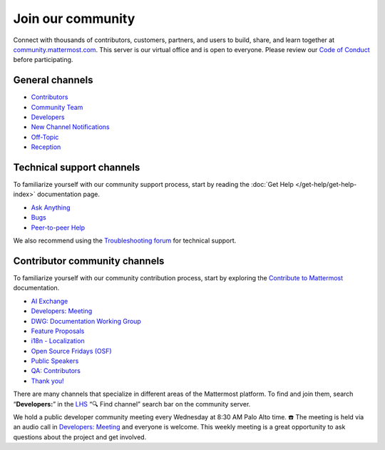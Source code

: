 Join our community
==================

Connect with thousands of contributors, customers, partners, and users to build, share, and learn together at `community.mattermost.com <https://community.mattermost.com>`__. This server is our virtual office and is open to everyone. Please review our `Code of Conduct <https://handbook.mattermost.com/contributors/contributors/guidelines/contribution-guidelines>`__ before participating.

General channels
----------------

- `Contributors <https://community.mattermost.com/core/channels/tickets>`__
- `Community Team <https://community.mattermost.com/core/channels/community-team>`__
- `Developers <https://community.mattermost.com/core/channels/developers>`__
- `New Channel Notifications <https://community.mattermost.com/core/channels/new-channel-notifications>`__
- `Off-Topic <https://community.mattermost.com/core/channels/off-topic-pub>`__
- `Reception <https://community.mattermost.com/core/channels/town-square>`__

Technical support channels
--------------------------

To familiarize yourself with our community support process, start by reading the :doc:`Get Help </get-help/get-help-index>` documentation page.

- `Ask Anything <https://community.mattermost.com/core/channels/ask-anything>`__
- `Bugs <https://community.mattermost.com/core/channels/bugs>`__
- `Peer-to-peer Help <https://community.mattermost.com/core/channels/peer-to-peer-help>`__

We also recommend using the `Troubleshooting forum <https://forum.mattermost.com/c/trouble-shoot/16>`__ for technical support.

Contributor community channels
------------------------------

To familiarize yourself with our community contribution process, start by exploring the `Contribute to Mattermost <https://mattermost.com/contribute/>`__ documentation.

- `AI Exchange <https://community.mattermost.com/core/channels/ai-exchange>`__
- `Developers: Meeting <https://community.mattermost.com/core/channels/developers-meeting>`__
- `DWG: Documentation Working Group <https://community.mattermost.com/core/channels/dwg-documentation-working-group>`__
- `Feature Proposals <https://community.mattermost.com/core/channels/feature-ideas>`__
- `i18n - Localization <https://community.mattermost.com/core/channels/localization>`__
- `Open Source Fridays (OSF) <https://community.mattermost.com/core/channels/open-source-fridays>`__
- `Public Speakers <https://community.mattermost.com/core/channels/public-speakers>`__
- `QA: Contributors <https://community.mattermost.com/core/channels/qa-contributors>`__
- `Thank you! <https://community.mattermost.com/core/channels/thank-you>`__

There are many channels that specialize in different areas of the Mattermost platform. To find and join them, search “**Developers:**” in the `LHS <https://handbook.mattermost.com/company/about-mattermost/list-of-terms#lhs>`__ “🔍 Find channel” search bar on the community server.

We hold a public developer community meeting every Wednesday at 8:30 AM Palo Alto time. ☎️ The meeting is held via an audio call in `Developers: Meeting <https://community.mattermost.com/core/channels/developers-meeting>`__ and everyone is welcome. This weekly meeting is a great opportunity to ask questions about the project and get involved.
